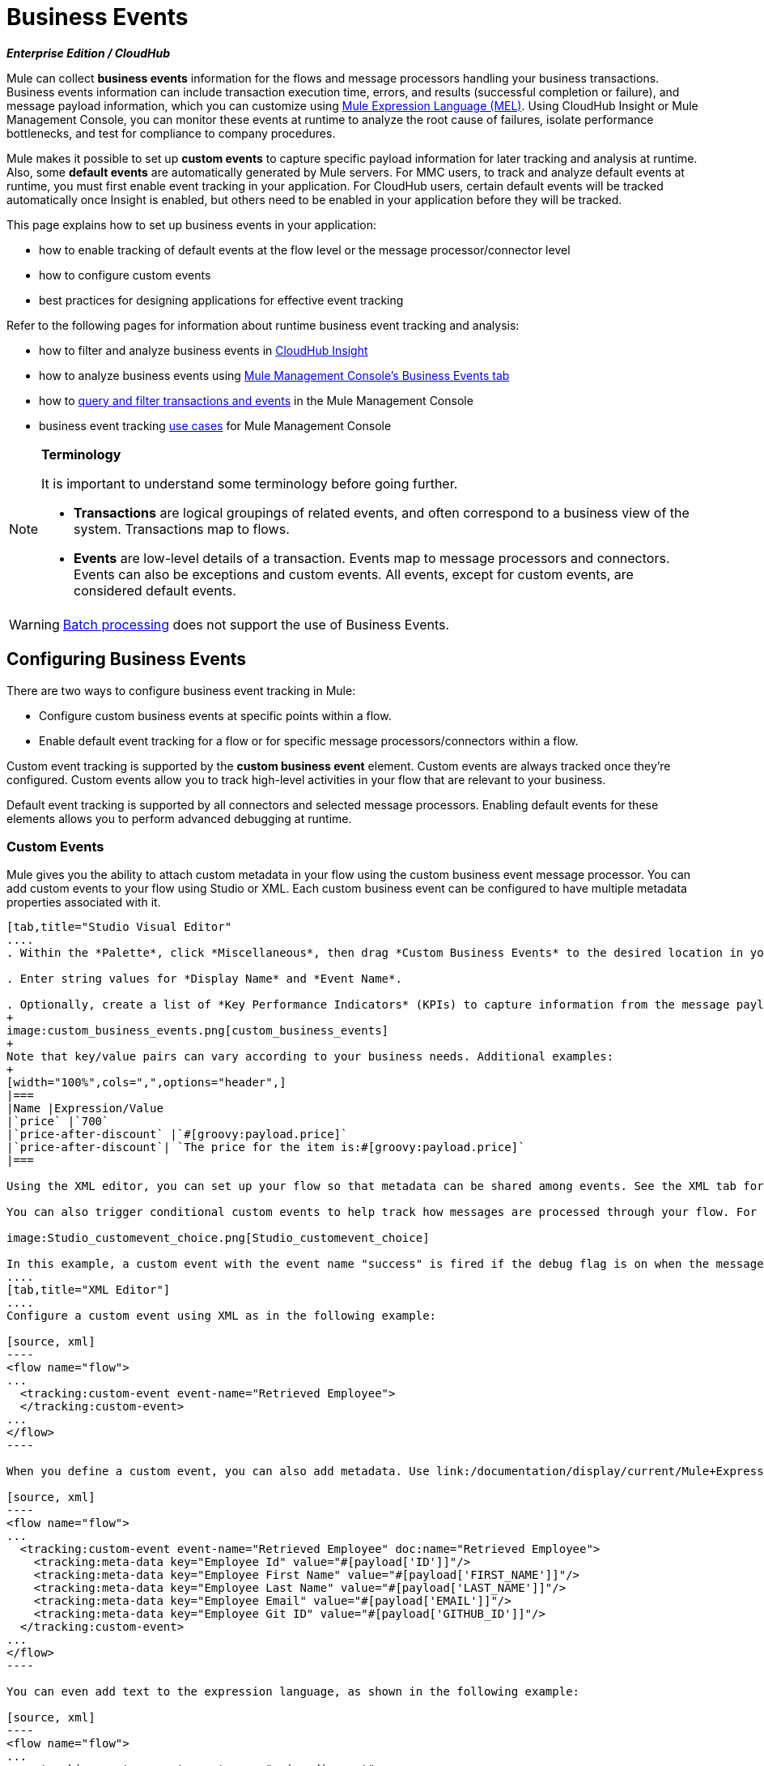 = Business Events
:keywords: anypoint, studio, esb, business events

*_Enterprise Edition / CloudHub_*

Mule can collect *business events* information for the flows and message processors handling your business transactions. Business events information can include transaction execution time, errors, and results (successful completion or failure), and message payload information, which you can customize using link:/documentation/display/current/Mule+Expression+Language+MEL[Mule Expression Language (MEL)]. Using CloudHub Insight or Mule Management Console, you can monitor these events at runtime to analyze the root cause of failures, isolate performance bottlenecks, and test for compliance to company procedures. 

Mule makes it possible to set up *custom events* to capture specific payload information for later tracking and analysis at runtime. Also, some *default events* are automatically generated by Mule servers. For MMC users, to track and analyze default events at runtime, you must first enable event tracking in your application. For CloudHub users, certain default events will be tracked automatically once Insight is enabled, but others need to be enabled in your application before they will be tracked.

This page explains how to set up business events in your application:

* how to enable tracking of default events at the flow level or the message processor/connector level

* how to configure custom events

* best practices for designing applications for effective event tracking +

Refer to the following pages for information about runtime business event tracking and analysis:

* how to filter and analyze business events in link:/documentation/display/current/CloudHub+Insight[CloudHub Insight]

* how to analyze business events using link:/documentation/display/current/Analyzing+Business+Events[Mule Management Console's Business Events tab]

* how to link:/documentation/display/current/Tracking+and+Querying+Business+Events[query and filter transactions and events] in the Mule Management Console

* business event tracking link:/documentation/display/current/Business+Events+Use+Cases[use cases] for Mule Management Console 

[NOTE]
====
*Terminology*

It is important to understand some terminology before going further.

* *Transactions* are logical groupings of related events, and often correspond to a business view of the system. Transactions map to flows.

* *Events* are low-level details of a transaction. Events map to message processors and connectors. Events can also be exceptions and custom events. All events, except for custom events, are considered default events.
====

[WARNING]
link:/documentation/display/current/Batch+Processing[Batch processing] does not support the use of Business Events.

== Configuring Business Events

There are two ways to configure business event tracking in Mule:

* Configure custom business events at specific points within a flow.

* Enable default event tracking for a flow or for specific message processors/connectors within a flow.

Custom event tracking is supported by the *custom business event* element. Custom events are always tracked once they're configured. Custom events allow you to track high-level activities in your flow that are relevant to your business.

Default event tracking is supported by all connectors and selected message processors. Enabling default events for these elements allows you to perform advanced debugging at runtime.

=== Custom Events

Mule gives you the ability to attach custom metadata in your flow using the custom business event message processor. You can add custom events to your flow using Studio or XML. Each custom business event can be configured to have multiple metadata properties associated with it.

[tabs]
------
[tab,title="Studio Visual Editor"
....
. Within the *Palette*, click *Miscellaneous*, then drag *Custom Business Events* to the desired location in your flow. Click the icon to open the *Properties* *Editor*.

. Enter string values for *Display Name* and *Event Name*.

. Optionally, create a list of *Key Performance Indicators* (KPIs) to capture information from the message payload. For each KPI, enter a name (which can be used in the search interface of Mule Management Console or CloudHub at runtime), and a value, which may be any Mule expression.
+
image:custom_business_events.png[custom_business_events]
+
Note that key/value pairs can vary according to your business needs. Additional examples:
+
[width="100%",cols=",",options="header",]
|===
|Name |Expression/Value
|`price` |`700`
|`price-after-discount` |`#[groovy:payload.price]`
|`price-after-discount`| `The price for the item is:#[groovy:payload.price]`
|===

Using the XML editor, you can set up your flow so that metadata can be shared among events. See the XML tab for details on how to set up the `tracking:custom-event-template` global element in your flow.

You can also trigger conditional custom events to help track how messages are processed through your flow. For example, you could set up a choice router in your flow like this:

image:Studio_customevent_choice.png[Studio_customevent_choice]

In this example, a custom event with the event name "success" is fired if the debug flag is on when the message processor is invoked. Otherwise, a custom event with the event name "failure" is fired.
....
[tab,title="XML Editor"]
....
Configure a custom event using XML as in the following example:

[source, xml]
----
<flow name="flow">
...
  <tracking:custom-event event-name="Retrieved Employee">
  </tracking:custom-event>
...
</flow>
----

When you define a custom event, you can also add metadata. Use link:/documentation/display/current/Mule+Expression+Language+MEL[Mule expression language] in the value to capture information from the message payload.

[source, xml]
----
<flow name="flow">
...
  <tracking:custom-event event-name="Retrieved Employee" doc:name="Retrieved Employee">
    <tracking:meta-data key="Employee Id" value="#[payload['ID']]"/>
    <tracking:meta-data key="Employee First Name" value="#[payload['FIRST_NAME']]"/>
    <tracking:meta-data key="Employee Last Name" value="#[payload['LAST_NAME']]"/>
    <tracking:meta-data key="Employee Email" value="#[payload['EMAIL']]"/>
    <tracking:meta-data key="Employee Git ID" value="#[payload['GITHUB_ID']]"/>
  </tracking:custom-event>
...
</flow>
----

You can even add text to the expression language, as shown in the following example:

[source, xml]
----
<flow name="flow">
...
    <tracking:custom-event event-name="price_discount">
      <tracking:meta-data key="price-after-discount"
       value="The price for the item is:#[groovy:payload.price]" />
    </tracking:custom-event>
...
</flow>
----

Also, metadata can be shared among events using the `tracking:custom-event-template` global element:

[source, xml]
----
<tracking:custom-event-template name="template">
  <tracking:meta-data key="tier-level" value="platinum" />
  <tracking:meta-data key="price-after-discount" value="#[groovy:payload.price]" />
</tracking:custom-event-template>
 
<flow name="flow">
  <tracking:custom-event event-name="event1" inherits="template" />
  <tracking:custom-event event-name="event2" inherits="template" />
</flow>
----

And you can define how conditional custom events are fired. The code below shows how to do this:

[source, xml]
----
<choice>
  <when expression="INVOCATION:debugflag = on" evaluator="header">
    <tracking:custom-event event-name="success" />
  </when>
  <otherwise>
    <tracking:custom-event event-name="failure" />
  </otherwise>
</choice>
----

In this last example, a custom event with the event name "success" is fired if the debug flag is on when the message processor is invoked. Otherwise, a custom event with the event name "failure" is fired.
....
------

=== Default Events

Event tracking requires some processing and network overhead to aggregate and store the events that the Mule servers generate, so by default, tracking is not enabled for connectors or message processors that support it. However, enabling tracking for default events is very simple. You just need to explicitly configure the scope for tracking the default events. You can configure the scope either:

* At the flow level
* At the message processor or connector level

[NOTE]
====
Message processor or connector level configuration takes precedence over flow level configuration.

_Examples_

* if you want to enable all default events for a specific flow:

[source, xml]
----
<choice>
  <when expression="INVOCATION:debugflag = on" evaluator="header">
    <tracking:custom-event event-name="success" />
  </when>
  <otherwise>
    <tracking:custom-event event-name="failure" />
  </otherwise>
</choice>
----

* if you want to enable default events for a specific message processor (in this case, the All router):

[source, xml]
----
<flow name="flow">
  ...
  <all tracking:enable-default-events="true"/>
  ...
</flow>
----

* if you want to enable all default events for a specific flow, but not for a specific message processor (in this case, the All router):

[source, xml]
----
<flow name="flow" tracking:enable-default-events="true">
  ...  
  <all tracking:enable-default-events="false" />
  ...
</flow>
----
====

To enable default event tracking for all relevant elements within your flow, follow these instructions:

[tabs]
------
[tab,title="Studio Visual Editor"]
....
. Click the title bar of the flow in the canvas to open the flow's *Properties* *Editor*.

. Enable default Business Events by selecting *Enable default events tracking*.
+
image:flow_events.png[flow_events]

. Optionally, check *Use transaction ID* to set an identifier for all tracked events pertaining to this flow so that meaningful information, such as an order number, is displayed for a transaction.

. Click anywhere in the canvas to save your settings.

This enables default events tracking for all supported building blocks within the flow.

If you wish, you can disable tracking for specific processors or connectors to override the flow-level enablement.
....
[tab,title="Studio or Standalone XML"]
....
Include the attribute `tracking:enable-default-events="true"` at the level of your flow in your XML, as in the following example:

[source, xml]
----
<flow name="flow" tracking:enable-default-events="true">
  ...
</flow>
----

This will enable event tracking for all supported elements in the flow. If you wish, you can disable tracking for specific processors or connectors to override the flow-level enablement. For example, the code below specifies that although the flow has tracking enabled for default events, tracking is disabled for the All router.

[source, xml]
----
<flow name="flow" tracking:enable-default-events="true">
  ...
  <all tracking:enable-default-events="false" />
  ...
</flow>
----

Optionally, you can define a transaction Id so that meaningful information, such as an order number, is displayed for a transaction. If you do not customize the transaction Id, Mule assigns a numeric transaction Id by default. To make the Id more user-friendly for your business needs, you can customize it with link:/documentation/display/current/Mule+Expression+Language+MEL[Mule expression language]:

[source, xml]
----
<flow name="flow">
  ...
  <tracking:transaction id="#[expression]" />
  ...
</flow>
----
....
------

To enable default event tracking for individual elements within your flow, follow these instructions:

[tabs]
------
[tab,title="Studio Visual Editor"]
....
. Open the Properties Editor of the desired building block within the flow. 

. In the *Advanced* tab, select *Enable default events tracking* to enable default business events tracking for only the selected building block.
+
image:events+tracking.png[events+tracking]

Not all building blocks support default event tracking. If the checkbox is not present in a message processor or connector, default tracking is not supported.
....
[tab,title="Studio or Standalone XML"]
....
To enable default events tracking for a specific element in a flow, add the attribute `tracking:enable-default-events="true"` to the element, as shown here for the All router:

[source, xml]
----
<flow name="flow">
  ...  
    <file:outbound-endpoint path="/tmp" tracking:enable-default-events="true"/>
  ...
</flow>
----

Not all elements support default event tracking. If Mule throws an exception specifying that the prefix "tracking" is invalid for that element, default tracking is not supported.
....
------

=== Customizing the Transaction Id 

You can define a transaction Id so that meaningful information, such as an order number, is displayed for a transaction when you analyze tracked events at runtime. If you do not customize the transaction Id, Mule assigns a numeric transaction Id by default. To make the Id more user-friendly for your business needs, you can customize it with link:/documentation/display/current/Mule+Expression+Language+MEL[Mule expression language].

It's good practice to customize the Id such that the Id is unique for each transaction in your application. The following example sets up a unique Id based on a unique order Id extracted from a payload.

[tabs]
------
[tab,title="Studio Visual Editor"]
....
image:transactionID.png[transactionID]
....
[tab,title="Studio or Standalone XML"]
....

[source, xml]
----
<flow name="flow">
...
  <tracking:transaction id="#[groovy:payload.orderId]" />
...
</flow>
----
....
------

== Best Practices

There are a number of recommended practices for setting up your business event tracking in your application. 

* Enable default events only for processes that have particular value to you. Determine which stages within a business transaction that you want to track, and enable tracking for those stages before deployment. Tracking all possible events is also an option, but you will have to spend more time at runtime filtering or querying to find the events you really need to analyze. 

* Use custom events to track key process indicators, for example, "Total Order Amount" or "Tracking Number" to surface the high-level business activities in your flow.

* Customize the transaction Id so that meaningful information, such as an order number, an employee identification number,  or a shipment tracking number, is displayed for a transaction. This makes analysis and debugging easier and more intuitive at runtime, whether you are using Mule Management Console or CloudHub.

== Code Summaries

 Namespace

[source, xml]
----
<?xml version="1.0" encoding="UTF-8"?>
<mule xmlns="http://www.mulesoft.org/schema/mule/core"
   xmlns:xsi="http://www.w3.org/2001/XMLSchema-instance"
    ...
    xmlns:tracking="http://www.mulesoft.org/schema/mule/ee/tracking"
    xsi:schemaLocation="
        ...
        http://www.mulesoft.org/schema/mule/ee/tracking http://www.mulesoft.org/schema/mule/ee/tracking/current/mule-tracking-ee.xsd">
   ...
</mule>
----

 Example of custom event tracking

[source, xml]
----
<flow name="flow">
...
  <tracking:custom-event event-name="Retrieved Employee" doc:name="Retrieved Employee">
    <tracking:meta-data key="Employee Id" value="#[payload['ID']]"/>
    <tracking:meta-data key="Employee First Name" value="#[payload['FIRST_NAME']]"/>
    <tracking:meta-data key="Employee Last Name" value="#[payload['LAST_NAME']]"/>
    <tracking:meta-data key="Employee Email" value="#[payload['EMAIL']]"/>
    <tracking:meta-data key="Employee Git ID" value="#[payload['GITHUB_ID']]"/>
  </tracking:custom-event>
...
</flow>
----

 Example of default event tracking at the flow level

[source, xml]
----
<flow name="flow" tracking:enable-default-events="true">
  ...
</flow>
----

 Example of default event tracking at the message processor level

[source, xml]
----
<flow name="flow">
  ...
  <all tracking:enable-default-events="true" />
  ...
</flow>
----

 Example of customized transaction Id

[source, xml]
----
<flow name="flow">
...
  <tracking:transaction id="#[groovy:payload.orderId]" />
...
</flow>
----

== See Also

* Filter and analyze business events in link:/documentation/display/current/CloudHub+Insight[CloudHub Insight].

* Analyze business events using link:/documentation/display/current/Analyzing+Business+Events[Mule Management Console's Business Events tab].

* link:/documentation/display/current/Tracking+and+Querying+Business+Events[Query and filter transactions and events] in the Mule Management Console

* Read business event tracking link:/documentation/display/current/Business+Events+Use+Cases[use cases] for Mule Management Console.

